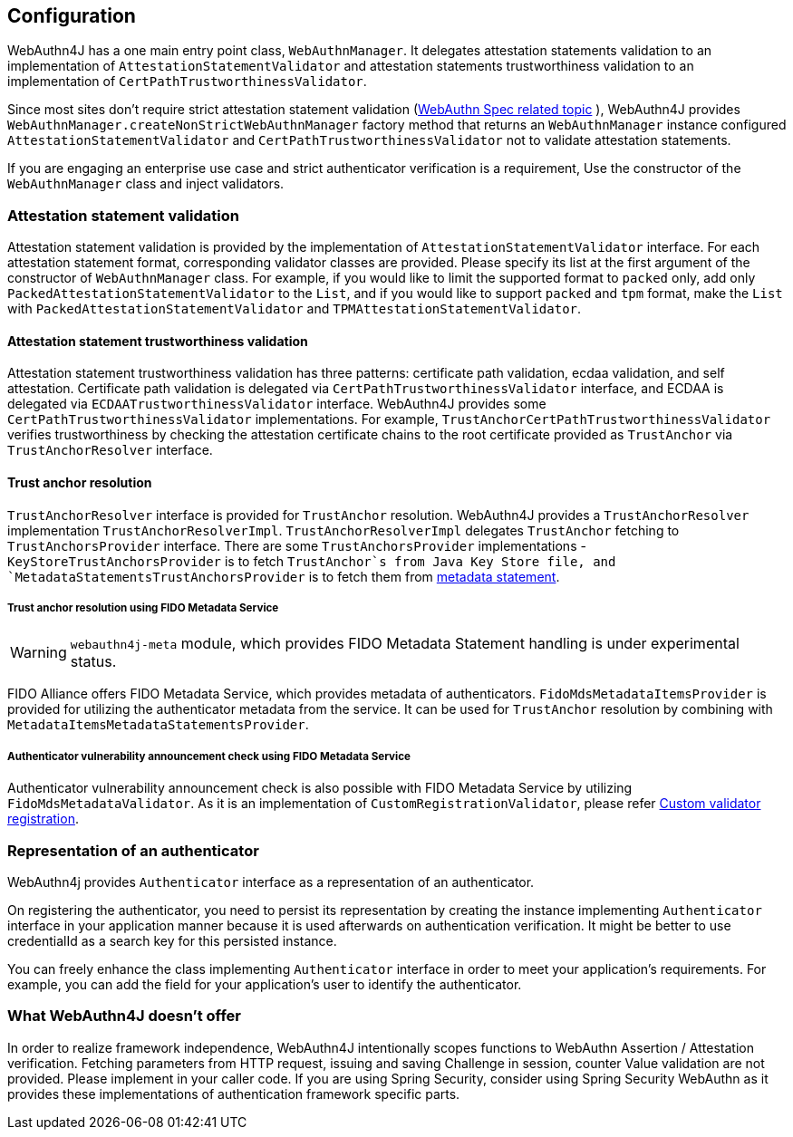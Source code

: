 == Configuration

WebAuthn4J has a one main entry point class, `WebAuthnManager`.
It delegates attestation statements validation to an implementation of
`AttestationStatementValidator` and attestation statements trustworthiness validation to an implementation of
`CertPathTrustworthinessValidator`.

Since most sites don't require strict attestation statement validation
(https://www.w3.org/TR/webauthn-1/#sctn-no-attestation-security-attestation[WebAuthn Spec related topic] ),
WebAuthn4J provides `WebAuthnManager.createNonStrictWebAuthnManager` factory method
that returns an `WebAuthnManager` instance configured `AttestationStatementValidator` and
`CertPathTrustworthinessValidator` not to validate attestation statements.

If you are engaging an enterprise use case and strict authenticator verification is a requirement,
Use the constructor of the `WebAuthnManager` class and inject validators.

=== Attestation statement validation

Attestation statement validation is provided by the implementation of `AttestationStatementValidator` interface.
For each attestation statement format, corresponding validator classes are provided.
Please specify its list at the first argument of the constructor of `WebAuthnManager` class.
For example, if you would like to limit the supported format to `packed` only, add only
`PackedAttestationStatementValidator` to the `List`, and if you would like to support `packed` and `tpm` format,
make the `List` with `PackedAttestationStatementValidator` and `TPMAttestationStatementValidator`.

==== Attestation statement trustworthiness validation

Attestation statement trustworthiness validation has three patterns: certificate path validation, ecdaa validation, and
self attestation.
Certificate path validation is delegated via `CertPathTrustworthinessValidator` interface, and ECDAA is delegated via
`ECDAATrustworthinessValidator` interface. WebAuthn4J provides some `CertPathTrustworthinessValidator` implementations.
For example, `TrustAnchorCertPathTrustworthinessValidator` verifies trustworthiness by checking the attestation certificate
chains to the root certificate provided as `TrustAnchor` via `TrustAnchorResolver` interface.

==== Trust anchor resolution

`TrustAnchorResolver` interface is provided for `TrustAnchor` resolution.
WebAuthn4J provides a `TrustAnchorResolver` implementation `TrustAnchorResolverImpl`.
`TrustAnchorResolverImpl` delegates `TrustAnchor` fetching to `TrustAnchorsProvider` interface.
There are some `TrustAnchorsProvider` implementations - `KeyStoreTrustAnchorsProvider` is to fetch `TrustAnchor`s from
Java Key Store file, and `MetadataStatementsTrustAnchorsProvider` is to fetch them from
https://fidoalliance.org/specs/fido-v2.0-rd-20180702/fido-metadata-statement-v2.0-rd-20180702.html[metadata statement].

===== Trust anchor resolution using FIDO Metadata Service

WARNING: `webauthn4j-meta` module, which provides FIDO Metadata Statement handling is under experimental status.

FIDO Alliance offers FIDO Metadata Service, which provides metadata of authenticators.
`FidoMdsMetadataItemsProvider` is provided for utilizing the authenticator metadata from the service.
It can be used for `TrustAnchor` resolution by combining with `MetadataItemsMetadataStatementsProvider`.

===== Authenticator vulnerability announcement check using FIDO Metadata Service

Authenticator vulnerability announcement check is also possible with FIDO Metadata Service by utilizing
`FidoMdsMetadataValidator`. As it is an implementation of `CustomRegistrationValidator`, please refer
<<_./deep-dive.adoc#Custom validator registration,Custom validator registration>>.

=== Representation of an authenticator

WebAuthn4j provides `Authenticator` interface as a representation of an authenticator.

On registering the authenticator, you need to persist its representation by creating the instance implementing
`Authenticator` interface in your application manner because it is used afterwards on authentication verification.
It might be better to use credentialId as a search key for this persisted instance.

You can freely enhance the class implementing `Authenticator` interface in order to meet your application’s requirements.
For example, you can add the field for your application’s user to identify the authenticator.

=== What WebAuthn4J doesn't offer

In order to realize framework independence, WebAuthn4J intentionally scopes functions to WebAuthn Assertion / Attestation verification. Fetching parameters from HTTP request, issuing and saving Challenge in session, counter Value validation are not provided.
Please implement in your caller code. If you are using Spring Security, consider using Spring Security WebAuthn as it provides these implementations of authentication framework specific parts.

